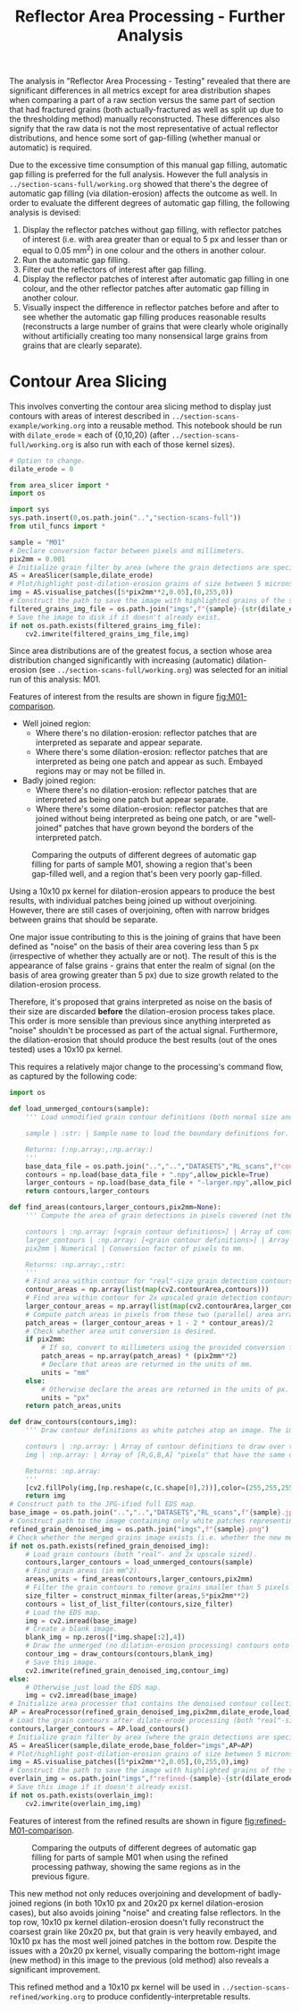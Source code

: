 # -*- org-src-preserve-indentation: t; org-edit-src-content: 0; org-confirm-babel-evaluate: nil; -*-
# NOTE: `org-src-preserve-indentation: t; org-edit-src-content: 0;` are options to ensure indentations are preserved for export to ipynb.
# NOTE: `org-confirm-babel-evaluate: nil;` means no confirmation will be requested before executing code blocks

#+OPTIONS: toc:nil

#+TITLE: Reflector Area Processing - Further Analysis

The analysis in "Reflector Area Processing - Testing" revealed that there are significant differences in all metrics except for area distribution shapes when comparing a part of a raw section versus the same part of section that had fractured grains (both actually-fractured as well as split up due to the thresholding method) manually reconstructed. These differences also signify that the raw data is not the most representative of actual reflector distributions, and hence some sort of gap-filling (whether manual or automatic) is required.

Due to the excessive time consumption of this manual gap filling, automatic gap filling is preferred for the full analysis. However the full analysis in =../section-scans-full/working.org= showed that there's the degree of automatic gap filling (via dilation-erosion) affects the outcome as well. In order to evaluate the different degrees of automatic gap filling, the following analysis is devised:
1. Display the reflector patches without gap filling, with reflector patches of interest (i.e. with area greater than or equal to 5 px and lesser than or equal to 0.05 mm^2) in one colour and the others in another colour.
2. Run the automatic gap filling.
3. Filter out the reflectors of interest after gap filling.
4. Display the reflector patches of interest after automatic gap filling in one colour, and the other reflector patches after automatic gap filling in another colour.
5. Visually inspect the difference in reflector patches before and after to see whether the automatic gap filling produces reasonable results (reconstructs a large number of grains that were clearly whole originally without artificially creating too many nonsensical large grains from grains that are clearly separate).
* Contour Area Slicing
This involves converting the contour area slicing method to display just contours with areas of interest described in =../section-scans-example/working.org= into a reusable method. This notebook should be run with =dilate_erode= = each of {0,10,20} (after =../section-scans-full/working.org= is also run with each of those kernel sizes).

#+BEGIN_SRC python :session py
# Option to change.
dilate_erode = 0

from area_slicer import *
import os

import sys
sys.path.insert(0,os.path.join("..","section-scans-full"))
from util_funcs import *

sample = "M01"
# Declare conversion factor between pixels and millimeters.
pix2mm = 0.001
# Initialize grain filter by area (where the grain detections are specific to a sample *and* dilation erosion kernel size). The contour definitions are created after a dilation-erosion without removal of any grains (i.e. the previous method).
AS = AreaSlicer(sample,dilate_erode)
# Plot/highlight post-dilation-erosion grains of size between 5 microns^2 and 0.05 mm^2 onto the EDS map.
img = AS.visualise_patches([5*pix2mm**2,0.05],(0,255,0))
# Construct the path to save the image with highlighted grains of the size range using the previous dilate-erode method.
filtered_grains_img_file = os.path.join("imgs",f"{sample}-{str(dilate_erode)}-sliced.jpg")
# Save the image to disk if it doesn't already exist.
if not os.path.exists(filtered_grains_img_file):
    cv2.imwrite(filtered_grains_img_file,img)
#+END_SRC

Since area distributions are of the greatest focus, a section whose area distribution changed significantly with increasing (automatic) dilation-erosion (see =../section-scans-full/working.org=) was selected for an initial run of this analysis: M01.

#+RESULTS:

Features of interest from the results are shown in figure [[fig:M01-comparison]].
- Well joined region:
  - Where there's no dilation-erosion: reflector patches that are interpreted as separate and appear separate.
  - Where there's some dilation-erosion: reflector patches that are interpreted as being one patch and appear as such. Embayed regions may or may not be filled in.
- Badly joined region:
  - Where there's no dilation-erosion: reflector patches that are interpreted as being one patch but appear separate.
  - Where there's some dilation-erosion: reflector patches that are joined without being interpreted as being one patch, or are "well-joined" patches that have grown beyond the borders of the interpreted patch.

#+NAME: fig:M01-comparison
#+CAPTION: Comparing the outputs of different degrees of automatic gap filling for parts of sample M01, showing a region that's been gap-filled well, and a region that's been very poorly gap-filled.
[[./imgs/comparisons.png]]

Using a 10x10 px kernel for dilation-erosion appears to produce the best results, with individual patches being joined up without overjoining. However, there are still cases of overjoining, often with narrow bridges between grains that should be separate.

One major issue contributing to this is the joining of grains that have been defined as "noise" on the basis of their area covering less than 5 px (irrespective of whether they actually are or not). The result of this is the appearance of false grains - grains that enter the realm of signal (on the basis of area growing greater than 5 px) due to size growth related to the dilation-erosion process.

Therefore, it's proposed that grains interpreted as noise on the basis of their size are discarded *before* the dilation-erosion process takes place. This order is more sensible than previous since anything interpreted as "noise" shouldn't be processed as part of the actual signal. Furthermore, the dilation-erosion that should produce the best results (out of the ones tested) uses a 10x10 px kernel.

This requires a relatively major change to the processing's command flow, as captured by the following code:
#+BEGIN_SRC python :session py
import os

def load_unmerged_contours(sample):
    ''' Load unmodified grain contour definitions (both normal size and 2x upscaled). Note: grain contours are not the same as grain boundaries - grain contours are shrunk from the pixel boundaries by half a pixel.

    sample | :str: | Sample name to load the boundary definitions for.

    Returns: (:np.array:,:np.array:)
    '''
    base_data_file = os.path.join("..","..","DATASETS","RL_scans",f"contours-unmodified/{sample}.png")
    contours = np.load(base_data_file + ".npy",allow_pickle=True)
    larger_contours = np.load(base_data_file + "-larger.npy",allow_pickle=True)
    return contours,larger_contours

def find_areas(contours,larger_contours,pix2mm=None):
    ''' Compute the area of grain detections in pixels covered (not the area of the real-size boundary specification, which can include zero-width parts that are one-pixel wide).

    contours | :np.array: [<grain contour definitions>] | Array of contours that define grain boundaries.
    larger_contours | :np.array: [<grain contour definitions>] | Array of 2x upscaled contours that define grain boundaries.
    pix2mm | Numerical | Conversion factor of pixels to mm.

    Returns: :np.array:,:str:
    '''
    # Find area within contour for "real"-size grain detection contours.
    contour_areas = np.array(list(map(cv2.contourArea,contours)))
    # Find area within contour for 2x upscaled grain detection contours.
    larger_contour_areas = np.array(list(map(cv2.contourArea,larger_contours)))
    # Compute patch areas in pixels from these two (parallel) area arrays.
    patch_areas = (larger_contour_areas + 1 - 2 * contour_areas)/2
    # Check whether area unit conversion is desired.
    if pix2mm:
        # If so, convert to millimeters using the provided conversion factor.
        patch_areas = np.array(patch_areas) * (pix2mm**2)
        # Declare that areas are returned in the units of mm.
        units = "mm"
    else:
        # Otherwise declare the areas are returned in the units of px.
        units = "px"
    return patch_areas,units

def draw_contours(contours,img):
    ''' Draw contour definitions as white patches atop an image. The image should have the same dimensions as the one from which the contour definitions were extracted.

    contours | :np.array: | Array of contour definitions to draw over the image.
    img | :np.array: | Array of [R,G,B,A] "pixels" that have the same dimensions as the image from which the contours were extracted.

    Returns: :np.array:
    '''
    [cv2.fillPoly(img,[np.reshape(c,(c.shape[0],2))],color=(255,255,255,255)) for c in contours]
    return img
# Construct path to the JPG-ified full EDS map.
base_image = os.path.join("..","..","DATASETS","RL_scans",f"{sample}.jpg")
# Construct path to the image containing only white patches representing dilate-erode denoised grain detections, using the new merging method.
refined_grain_denoised_img = os.path.join("imgs",f"{sample}.png")
# Check whether the merged grains image exists (i.e. whether the new method needs to be run).
if not os.path.exists(refined_grain_denoised_img):
    # Load grain contours (both "real"- and 2x upscale sized).
    contours,larger_contours = load_unmerged_contours(sample)
    # Find grain areas (in mm^2).
    areas,units = find_areas(contours,larger_contours,pix2mm)
    # Filter the grain contours to remove grains smaller than 5 pixels (essentially the unconfident detections) - i.e. denoise the grain detections.
    size_filter = construct_minmax_filter(areas,5*pix2mm**2)
    contours = list_of_list_filter(contours,size_filter)
    # Load the EDS map.
    img = cv2.imread(base_image)
    # Create a blank image.
    blank_img = np.zeros([*img.shape[:2],4])
    # Draw the unmerged (no dilation-erosion processing) contours onto the blank image.
    contour_img = draw_contours(contours,blank_img)
    # Save this image.
    cv2.imwrite(refined_grain_denoised_img,contour_img)
else:
    # Otherwise just load the EDS map.
    img = cv2.imread(base_image)
# Initialize area processer that contains the denoised contour collection, and will be applying a dilate-erode processing using the previously specified kernel size.
AP = AreaProcessor(refined_grain_denoised_img,pix2mm,dilate_erode,load_dir=os.path.join("..","section-scans-full","filtered_data"))
# Load the grain contours after dilate-erode processing (both "real"-size and 2x upscaled).
contours,larger_contours = AP.load_contours()
# Initialize grain filter by area (where the grain detections are specific to a sample *and* dilation erosion kernel size).
AS = AreaSlicer(sample,dilate_erode,base_folder="imgs",AP=AP)
# Plot/highlight post-dilation-erosion grains of size between 5 microns^2 and 0.05 mm^2 onto the EDS map.
img = AS.visualise_patches([5*pix2mm**2,0.05],(0,255,0),img)
# Construct the path to save the image with highlighted grains of the size range after dilate-erode using the new method.
overlain_img = os.path.join("imgs",f"refined-{sample}-{str(dilate_erode)}-sliced.jpg")
# Save this image if it doesn't already exist.
if not os.path.exists(overlain_img):
    cv2.imwrite(overlain_img,img)
#+END_SRC

#+RESULTS:

Features of interest from the refined results are shown in figure [[fig:refined-M01-comparison]].

#+NAME: fig:refined-M01-comparison
#+CAPTION: Comparing the outputs of different degrees of automatic gap filling for parts of sample M01 when using the refined processing pathway, showing the same regions as in the previous figure.
[[./imgs/refined-comparisons.png]]

This new method not only reduces overjoining and development of badly-joined regions (in both 10x10 px and 20x20 px kernel dilation-erosion cases), but also avoids joining "noise" and creating false reflectors. In the top row, 10x10 px kernel dilation-erosion doesn't fully reconstruct the coarsest grain like 20x20 px, but that grain is very heavily embayed, and 10x10 px has the most well joined patches in the bottom row. Despite the issues with a 20x20 px kernel, visually comparing the bottom-right image (new method) in this image to the previous (old method) also reveals a significant improvement.

This refined method and a 10x10 px kernel will be used in =../section-scans-refined/working.org= to produce confidently-interpretable results.
